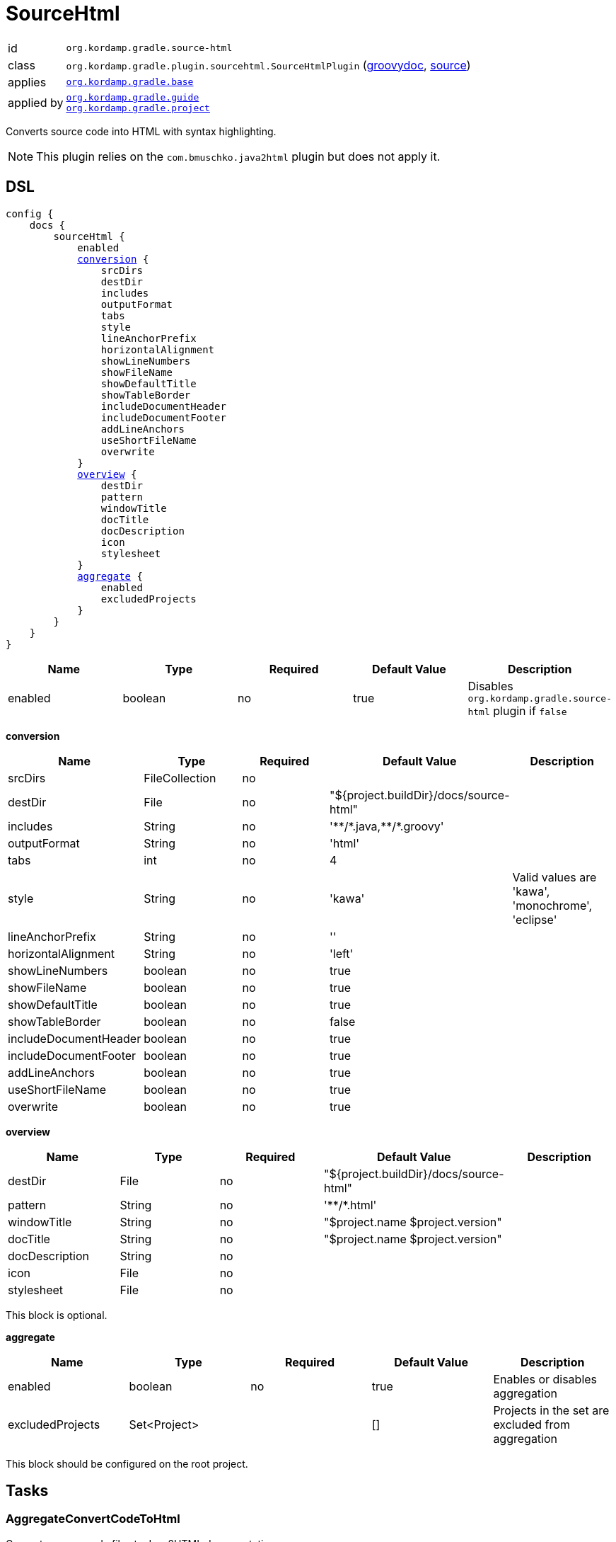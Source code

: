 
[[_org_kordamp_gradle_sourcehtml]]
= SourceHtml

[horizontal]
id:: `org.kordamp.gradle.source-html`
class:: `org.kordamp.gradle.plugin.sourcehtml.SourceHtmlPlugin`
    (link:api/org/kordamp/gradle/plugin/sourcehtml/SourceHtmlPlugin.html[groovydoc],
     link:api-html/org/kordamp/gradle/plugin/sourcehtml/SourceHtmlPlugin.html[source])
applies:: `<<_org_kordamp_gradle_base,org.kordamp.gradle.base>>`
applied by:: `<<_org_kordamp_gradle_guide,org.kordamp.gradle.guide>>` +
`<<_org_kordamp_gradle_project,org.kordamp.gradle.project>>`

Converts source code into HTML with syntax highlighting.

NOTE: This plugin relies on the `com.bmuschko.java2html` plugin but does not apply it.

[[_org_kordamp_gradle_sourcehtml_dsl]]
== DSL

[source,groovy]
[subs="+macros"]
----
config {
    docs {
        sourceHtml {
            enabled
            <<_sourcehtml_conversion,conversion>> {
                srcDirs
                destDir
                includes
                outputFormat
                tabs
                style
                lineAnchorPrefix
                horizontalAlignment
                showLineNumbers
                showFileName
                showDefaultTitle
                showTableBorder
                includeDocumentHeader
                includeDocumentFooter
                addLineAnchors
                useShortFileName
                overwrite
            }
            <<_sourcehtml_overview,overview>> {
                destDir
                pattern
                windowTitle
                docTitle
                docDescription
                icon
                stylesheet
            }
            <<_sourcehtml_aggregate,aggregate>> {
                enabled
                excludedProjects
            }
        }
    }
}
----

[options="header", cols="5*"]
|===
| Name    | Type    | Required | Default Value | Description
| enabled | boolean | no       | true          | Disables `org.kordamp.gradle.source-html` plugin if `false`
|===

[[_sourcehtml_conversion]]
*conversion*

[options="header", cols="5*"]
|===
| Name                  | Type           | Required | Default Value                                       | Description
| srcDirs               | FileCollection | no       |                                                     |
| destDir               | File           | no       | "${project.buildDir}/docs/source-html"              |
| includes              | String         | no       | 'pass:[**/*].java,pass:[**/*].groovy' |
| outputFormat          | String         | no       | 'html'                                              |
| tabs                  | int            | no       | 4                                                   |
| style                 | String         | no       | 'kawa'                                              | Valid values are 'kawa', 'monochrome', 'eclipse'
| lineAnchorPrefix      | String         | no       | ''                                                  |
| horizontalAlignment   | String         | no       | 'left'                                              |
| showLineNumbers       | boolean        | no       | true                                                |
| showFileName          | boolean        | no       | true                                                |
| showDefaultTitle      | boolean        | no       | true                                                |
| showTableBorder       | boolean        | no       | false                                               |
| includeDocumentHeader | boolean        | no       | true                                                |
| includeDocumentFooter | boolean        | no       | true                                                |
| addLineAnchors        | boolean        | no       | true                                                |
| useShortFileName      | boolean        | no       | true                                                |
| overwrite             | boolean        | no       | true                                                |
|===

[[_sourcehtml_overview]]
*overview*

[options="header", cols="5*"]
|===
| Name           | Type   | Required | Default Value                          | Description
| destDir        | File   | no       | "${project.buildDir}/docs/source-html" |
| pattern        | String | no       | 'pass:[**/*].html'                     |
| windowTitle    | String | no       | "$project.name $project.version"       |
| docTitle       | String | no       | "$project.name $project.version"       |
| docDescription | String | no       |                                        |
| icon           | File   | no       |                                        |
| stylesheet     | File   | no       |                                        |
|===

This block is optional.

[[_sourcehtml_aggregate]]
*aggregate*

[options="header", cols="5*"]
|===
| Name             | Type         | Required | Default Value | Description
| enabled          | boolean      | no       | true          | Enables or disables aggregation
| excludedProjects | Set<Project> |          | []            | Projects in the set are excluded from aggregation
|===

This block should be configured on the root project.

[[_org_kordamp_gradle_sourcehtml_tasks]]
== Tasks

[[_task_aggregate_convert_code_to_html]]
=== AggregateConvertCodeToHtml

Converts source code files to Java2HTML documentation. +
This task is added to the root project.

[horizontal]
Name:: aggregateConvertCodeToHtml
Type:: `com.bmuschko.gradle.java2html.ConvertCodeTask`

.Properties
Consumes all settings found in the `config.docs.sourceHtml.conversion` block.

[[_task_aggregate_generate_source_html_overview]]
=== AggregateGenerateSourceHtmlOverview

Generates HTML overview files for Java2HTML documentation. +
This task is added to the root project.

[horizontal]
Name:: aggregateGenerateSourceHtmlOverview
Type:: `com.bmuschko.gradle.java2html.GenerateOverviewTask`

.Properties
Consumes all settings found in the `config.docs.sourceHtml.overview` block.

[[_task_aggregate_source_html]]
=== AggregateSourceHtml

Collects the results of the `aggregateConvertCodeToHtml` and `aggregateGenerateSourceHtmlOverview` tasks. +
This task is added to the root project.

[horizontal]
Name:: aggregateSourceHtml
Type:: `org.gradle.api.tasks.Copy`

.Properties
[horizontal]
destinationDir:: `${rootProject.buildDir}/docs/aggregate-source-html`

[[_task_aggregate_source_html_jar]]
=== AggregateSourceHtmlJar

Generates an archive of the `aggregateSourceHtml` tasks. +
This task is added to the root project.

[horizontal]
Name:: aggregateSourceHtmlJar
Type:: `org.gradle.api.tasks.bundling.Jar`

.Properties
[horizontal]
destinationDir:: `${rootProject.buildDir}/build/libs`

[[_task_convert_code_to_html]]
=== ConvertCodeToHtml

Converts source code files to Java2HTML documentation.

[horizontal]
Name:: convertCodeToHtml
Type:: `com.bmuschko.gradle.java2html.ConvertCodeTask`

.Properties
Consumes all settings found in the `config.docs.sourceHtml.conversion` block.

[[_task_generate_source_html_overview]]
=== GenerateSourceHtmlOverview

Generates HTML overview files for Java2HTML documentation.

[horizontal]
Name:: generateSourceHtmlOverview
Type:: `com.bmuschko.gradle.java2html.GenerateOverviewTask`

.Properties
Consumes all settings found in the `config.docs.sourceHtml.overview` block.

[[_task_source_html]]
=== SourceHtml

Collects the results of the `convertCodeToHtml` and `generateSourceHtmlOverview` tasks.

[horizontal]
Name:: sourceHtml
Type:: `org.gradle.api.tasks.Copy`

.Properties
[horizontal]
destinationDir:: `${project.buildDir}/docs/source-html`
